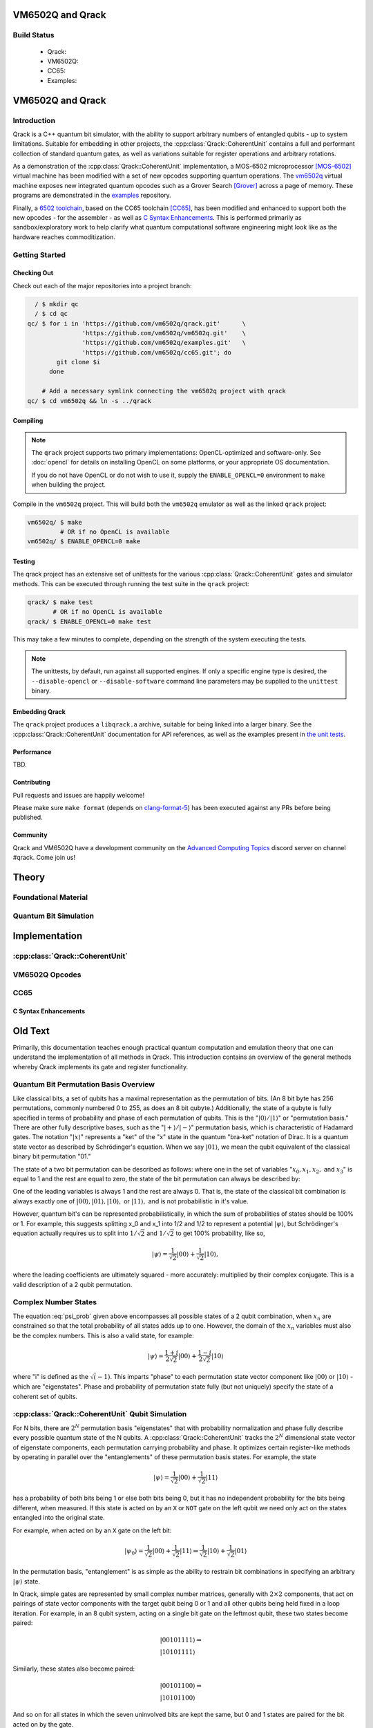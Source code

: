 .. vm6502q documentation master file, created by
   sphinx-quickstart on Wed Mar 21 20:32:02 2018.
   You can adapt this file completely to your liking, but it should at least
   contain the root `toctree` directive.

VM6502Q and Qrack
=================

Build Status
------------

 * Qrack: |qrack_build_status|
 * VM6502Q: |vm6502q_build_status|
 * CC65: |cc65_build_status|
 * Examples: |examples_build_status|

.. |cc65_build_status| image:: https://api.travis-ci.org/vm6502q/cc65.svg?branch=6502q
    :target: https://travis-ci.org/vm6502q/cc65/builds

.. |qrack_build_status| image:: https://api.travis-ci.org/vm6502q/qrack.svg?branch=master
    :target: https://travis-ci.org/vm6502q/qrack/builds

.. |vm6502q_build_status| image:: https://api.travis-ci.org/vm6502q/vm6502q.svg?branch=master
    :target: https://travis-ci.org/vm6502q/vm6502q/builds

.. |examples_build_status| image:: https://api.travis-ci.org/vm6502q/examples.svg?branch=master
    :target: https://travis-ci.org/vm6502q/examples/builds

.. TODO: General commentary:
         
         Broadly speaking, there's a lot of information here.  It needs to be
         pulled out into three sections:
             1. Quantum Computation Basics
                ... containing all of the gate operation and most of the math,
                    as well as references to external literature
                theory bits.
             2. Simulating a Quantum Bit
                ... containing a dissection of how a quantum bit is simulated
                    in classical hardware, including code snippets, examples,
                    and references to external literature.
             3. Qrack Implementation Details
                ... containing the details on how a CoherentBit is implemented,
                    including optimizations, parallalization tradeoffs, and
                    mathematical accuracy issues.
         
         The first section has the most material present, but the second and
         third sections are very sparse.  I would not, after reading this, be
         able to implement a CoherentUnit, or even understand how CoherentUnit
         simulates a qubit.
         
         It's worth noting that it's not necessary for you to write all of this
         text yourself - referencing or directing to valuable external
         literature (but a minimum of published papers) is a very viable way of
         sharing the weight.

VM6502Q and Qrack
=================

Introduction
------------


Qrack is a C++ quantum bit simulator, with the ability to support arbitrary numbers of entangled qubits - up to system limitations.  Suitable for embedding in other projects, the :cpp:class:`Qrack::CoherentUnit` contains a full and performant collection of standard quantum gates, as well as variations suitable for register operations and arbitrary rotations.

As a demonstration of the :cpp:class:`Qrack::CoherentUnit` implementation, a MOS-6502 microprocessor [MOS-6502]_ virtual machine has been modified with a set of new opcodes supporting quantum operations.  The `vm6502q <https://github.com/vm6502q/vm6502q>`_ virtual machine exposes new integrated quantum opcodes such as a Grover Search [Grover]_ across a page of memory.  These programs are demonstrated in the `examples <https://github.com/vm6502q/examples>`_ repository.

Finally, a `6502 toolchain <https://github.com/vm6502q/cc65>`_, based on the CC65 toolchain [CC65]_, has been modified and enhanced to support both the new opcodes - for the assembler - as well as `C Syntax Enhancements`_.  This is performed primarily as sandbox/exploratory work to help clarify what quantum computational software engineering might look like as the hardware reaches commoditization.

Getting Started
---------------

Checking Out
~~~~~~~~~~~~

Check out each of the major repositories into a project branch:

.. code-block:: bash

          / $ mkdir qc
          / $ cd qc
        qc/ $ for i in 'https://github.com/vm6502q/qrack.git'      \
                       'https://github.com/vm6502q/vm6502q.git'    \
                       'https://github.com/vm6502q/examples.git'   \
                       'https://github.com/vm6502q/cc65.git'; do
                git clone $i
              done

            # Add a necessary symlink connecting the vm6502q project with qrack
        qc/ $ cd vm6502q && ln -s ../qrack

Compiling
~~~~~~~~~

.. note::

    The ``qrack`` project supports two primary implementations: OpenCL-optimized and software-only.  See :doc:`opencl` for details on installing OpenCL on some platforms, or your appropriate OS documentation.

    If you do not have OpenCL or do not wish to use it, supply the ``ENABLE_OPENCL=0`` environment to ``make`` when building the project.

Compile in the ``vm6502q`` project.  This will build both the ``vm6502q`` emulator as well as the linked ``qrack`` project:

.. code-block:: bash

   vm6502q/ $ make
            # OR if no OpenCL is available
   vm6502q/ $ ENABLE_OPENCL=0 make

Testing
~~~~~~~

The qrack project has an extensive set of unittests for the various :cpp:class:`Qrack::CoherentUnit` gates and simulator methods.  This can be executed through running the test suite in the ``qrack`` project:

.. code-block:: bash

     qrack/ $ make test
            # OR if no OpenCL is available
     qrack/ $ ENABLE_OPENCL=0 make test

This may take a few minutes to complete, depending on the strength of the system executing the tests.

.. note::

    The unittests, by default, run against all supported engines.  If only a specific engine type is desired, the ``--disable-opencl`` or ``--disable-software`` command line parameters may be supplied to the ``unittest`` binary.

Embedding Qrack
~~~~~~~~~~~~~~~

The ``qrack`` project produces a ``libqrack.a`` archive, suitable for being linked into a larger binary.  See the :cpp:class:`Qrack::CoherentUnit` documentation for API references, as well as the examples present in `the unit tests <https://github.com/vm6502q/qrack/blob/master/tests.cpp>`_.

Performance
~~~~~~~~~~~

TBD.

Contributing
~~~~~~~~~~~~

Pull requests and issues are happily welcome!

Please make sure ``make format`` (depends on `clang-format-5 <https://clang.llvm.org/docs/ClangFormat.html>`_) has been executed against any PRs before being published.

Community
~~~~~~~~~

Qrack and VM6502Q have a development community on the `Advanced Computing Topics <https://discord.gg/yDZBuhu>`_ discord server on channel #qrack.  Come join us!

Theory
======

Foundational Material
---------------------

Quantum Bit Simulation
----------------------

Implementation
==============

:cpp:class:`Qrack::CoherentUnit`
--------------------------------

VM6502Q Opcodes
---------------

CC65
----

C Syntax Enhancements
~~~~~~~~~~~~~~~~~~~~~


Old Text
========

Primarily, this documentation teaches enough practical quantum computation and emulation theory that one can understand the implementation of all methods in Qrack. This introduction contains an overview of the general methods whereby Qrack implements its gate and register functionality.

Quantum Bit Permutation Basis Overview
--------------------------------------

Like classical bits, a set of qubits has a maximal representation as the permutation of bits. (An 8 bit byte has 256 permutations, commonly numbered 0 to 255, as does an 8 bit qubyte.) Additionally, the state of a qubyte is fully specified in terms of probability and phase of each permutation of qubits. This is the ":math:`|0\rangle/|1\rangle`" or "permutation basis." There are other fully descriptive bases, such as the ":math:`|+\rangle/|-\rangle`" permutation basis, which is characteristic of Hadamard gates. The notation ":math:`|x\rangle`" represents a "ket" of the "x" state in the quantum "bra-ket" notation of Dirac. It is a quantum state vector as described by Schrödinger's equation. When we say :math:`|01\rangle`, we mean the qubit equivalent of the classical binary bit permutation "01."

The state of a two bit permutation can be described as follows: where one in the set of variables ":math:`x_0, x_1, x_2,` and :math:`x_3`" is equal to 1 and the rest are equal to zero, the state of the bit permutation can always be described by:

.. math:: |\psi\rangle = x_0 |00\rangle + x_1 |01\rangle + x_2 |10\rangle + x_3 |11\rangle
   :label: psi_prob

.. Syntax Highlight fixing comment: `|

One of the leading variables is always 1 and the rest are always 0. That is, the state of the classical bit combination is always exactly one of :math:`|00\rangle, |01\rangle, |10\rangle,` or :math:`|11\rangle,` and is not probabilistic in it's value.

However, quantum bit's can be represented probabilistically, in which the sum of probabilities of states should be 100% or 1. For example, this suggests splitting x_0 and x_1 into 1/2 and 1/2 to represent a potential :math:`|\psi\rangle`, but Schrödinger's equation actually requires us to split into :math:`1/\sqrt{2}` and :math:`1/\sqrt{2}` to get 100% probability, like so,

.. math:: |\psi\rangle = \frac{1}{\sqrt{2}} |00\rangle + \frac{1}{\sqrt{2}} |10\rangle,

.. Syntax Highlight fixing comment: `|

where the leading coefficients are ultimately squared - more accurately: multiplied by their complex conjugate. This is a valid description of a 2 qubit permutation.

Complex Number States
---------------------

The equation :eq:`psi_prob` given above encompasses all possible states of a 2 qubit combination, when :math:`x_n` are constrained so that the total probability of all states adds up to one. However, the domain of the :math:`x_n` variables must also be the complex numbers. This is also a valid state, for example:

.. math:: |\psi\rangle = \frac{1+i}{2 \sqrt{2}} |00\rangle + \frac{1-i}{2 \sqrt{2}} |10\rangle

.. Syntax Highlight fixing comment: `|

where "i" is defined as the :math:`\sqrt(-1)`. This imparts "phase" to each permutation state vector component like :math:`|00\rangle` or :math:`|10\rangle` - which are "eigenstates". Phase and probability of permutation state fully (but not uniquely) specify the state of a coherent set of qubits.

:cpp:class:`Qrack::CoherentUnit` Qubit Simulation
-------------------------------------------------

For N bits, there are :math:`2^N` permutation basis "eigenstates" that with probability normalization and phase fully describe every possible quantum state of the N qubits. A :cpp:class:`Qrack::CoherentUnit` tracks the :math:`2^N` dimensional state vector of eigenstate components, each permutation carrying probability and phase. It optimizes certain register-like methods by operating in parallel over the "entanglements" of these permutation basis states. For example, the state

.. math:: |\psi\rangle = \frac{1}{\sqrt{2}} |00\rangle + \frac{1}{\sqrt{2}} |11\rangle

.. Syntax Highlight fixing comment: `|

has a probability of both bits being 1 or else both bits being 0, but it has no independent probability for the bits being different, when measured. If this state is acted on by an ``X`` or ``NOT`` gate on the left qubit we need only act on the states entangled into the original state.

For example, when acted on by an ``X`` gate on the left bit:

.. math:: |\psi_0\rangle = \frac{1}{\sqrt{2}} |00\rangle + \frac{1}{\sqrt{2}} |11\rangle \Rightarrow \frac{1}{\sqrt{2}} |10\rangle + \frac{1}{\sqrt{2}} |01\rangle

.. Syntax Highlight fixing comment: `|

In the permutation basis, "entanglement" is as simple as the ability to restrain bit combinations in specifying an arbitrary :math:`|\psi\rangle` state.

.. TODO: This section is a bit ambiguous.  What is meant by paired?  How is
         this actually implemented mathematically and programmatically?

In Qrack, simple gates are represented by small complex number matrices, generally with :math:`2\times2` components, that act on pairings of state vector components with the target qubit being 0 or 1 and all other qubits being held fixed in a loop iteration. For example, in an 8 qubit system, acting on a single bit gate on the leftmost qubit, these two states become paired:

.. math::
    &|00101111\rangle \Rightarrow \\
    &|10101111\rangle

Similarly, these states also become paired:

.. math::
    &|00101100\rangle \Rightarrow \\
    &|10101100\rangle

And so on for all states in which the seven uninvolved bits are kept the same, but 0 and 1 states are paired for the bit acted on by the gate.

This covers the entire permutation basis, a full description of all possible quantum states of the :cpp:class:`Qrack::CoherentUnit`, with pairs of two state vector components acted on by a :math:`2\times2` matrix. For example, for the ``Z`` gate, acting it on a single bit is equivalent to multiplying a single bit state vector by this matrix:

Basic Gate Operations
---------------------
.. math::
   :label: zgate

   \begin{pmatrix}
   1 & 0\\
   0 & 1\\
   \end{pmatrix}

Equation :eq:`zgate` is a standard ``Z`` gate matrix.

The single qubit state vector has two components:

.. math::
   :label: bitvec

   \begin{pmatrix}
   x_0\\
   x_1\\
   \end{pmatrix}

Equation :eq:`bitvec` represents the permutations of a single qubit.

These ":math:`x_0`" and ":math:`x_1`" are the same coefficients as from :eq:`psi_prob`.

The action of a gate is a matrix multiplication:

.. math::
   :label: zgatemult

   \begin{pmatrix}
   1 & 0\\
   0 & 1\\
   \end{pmatrix}
   \begin{pmatrix}
   x_0\\
   x_1\\
   \end{pmatrix}
   =
   \begin{pmatrix}
   x_0\\
   -x_1\\
   \end{pmatrix}.

.. TODO: This concept of 'pairing' needs expansion, so that
         optimizations/processes as described below.  That would hopefully make
         this example a little clearer.

For 2 qubits, we can form 4x4 matrices to act on 4 permutation eigenstates. For 3 qubits, we can form 8x8 matrices to act on 8 permutation eigenstates, and so on. However, for gates acting on single bits in states with large numbers of qubits, it is actually not necessary to carry out any matrix multiplication larger than a :math:`2\times2` matrix acting on a sub-state vector of 2 components. We pair all permutation state vector components where all qubits are the same same, except for the one bit being acted on, for which we pair 0 and 1. For example, acting on the leftmost qubit,

    :math:`|00100011\rangle` is paired with :math:`|10100011\rangle`,

and

    :math:`|00101011\rangle` is paired with :math:`|10101011\rangle`,

and

    :math:`|01101011\rangle` is paired with :math:`|11101011\rangle`,

and we can carry out the gate in terms of only :math:`2\times2` complex number matrix multiplications, which is a massive optimization and "embarrassingly parallel."

.. TODO: For comments like these, include links to OpenCL documentation or to
         an additional section later in the document that details
         optimizations.

(Further, Qrack already employs POSIX thread type parallelism, SIMD parallelism for complex number operations, and kernel-type GPU parallelism.)

For register-like operations, we can optimize beyond this level for single bit gates. If a virtual quantum chip has multiple registers that can be entangled, by requirements of the minimum full physical description of a quantum mechanical state, the registers must usually be all contained in a single :cpp:class:`Qrack::CoherentUnit`. So, for 2 8-bit registers, we might have one 16-bit :cpp:class:`Qrack::CoherentUnit`.

.. TODO: Clarify: 'sieve out'.

For a bitwise ``NOT`` or ``X`` operation on one register, we can take an initial entangled state and sieve out initial register states to be mapped to final register states. For example, say we start with an entangled state:

.. math:: |\psi\rangle = \frac{1}{\sqrt{2}} |(01010101)\ (11111110)\rangle - \frac{1}{\sqrt{2}} |(10101010)\ (00000000)\rangle

.. Syntax Highlight fixing comment: `|

.. TODO: Clarify: normalization

The registers are "entangled" so that only two possible states can result from measurement; if we measure any single bit - except the right-most, in this example - we collapse into one of these two states, adjusting the normalization so that only one state remains in the full description of the quantum state.

In general, measuring a single bit might only partially collapse the entanglement, as more than one state could potentially be consistent with the same qubit measurement outcome as 0 or 1. This is the case for the right-most bit; measuring it from this example initial state will always yield "0" and tell us nothing else about the overall permutation state, leaving the state uncollapsed. Measuring any bit except the right-most will collapse the entire set of bits into a single permutation.)

Say we want to apply a bitwise ``NOT`` or ``X`` operation on the right-hand register of 8 bits. We simply apply the ``NOT`` operation simultaneously on all of the right-hand bits in all entangled input states:

.. math:: |\psi_0\rangle = \frac{1}{\sqrt{2}} |(01010101)\ (11111110)\rangle - \frac{1}{\sqrt{2}} |(10101010)\ (00000000)\rangle

.. TODO: Replace the line of text below with the actual line of code that'd be used.

(acted on by a bitwise NOT or X on the right-hand 8 bit register becomes)

.. math:: |\psi_1\rangle = \frac{1}{\sqrt{2}} |(01010101)\ (00000001)\rangle - \frac{1}{\sqrt{2}} |(10101010)\ (11111111)\rangle

.. Syntax Highlight fixing comment: `|

:cpp:class:`Qrack::CoherentUnit` Gate Implementations
-----------------------------------------------------

This is again "embarrassingly parallel." Some bits are completely uninvolved and these bits are passed unchanged in each state from input to output. Bits acted on by the register operation have a one-to-one mapping between input and states. This can all be handled via transformation via bit masks on the input state permutation index.

.. TODO: I think you're saying here that the various x_i change but not the nature of the overall equation.  While true, this doesn't lead naturally to how the implementation actually handles those various x_i values.

And, in fact, bits are not rearranged in the state vector at all; it is the ":math:`x_n`" complex number coefficients which are rearranged according to this bitmask transformation and mapping of the input state to the output state. (The coefficient ":math:`x_i`" of state :math:`|(01010101)\ (11111110)\rangle` is switched for the coefficient ":math:`x_j`" of state :math:`|(01010101)\ (00000001)\rangle`, and only the coefficients are rearranged, with a mapping that's determined via bitmask transformations.) This is almost the entire principle behind the algorithms for optimized register-like methods in Qrack. Also, as a point of algorithmic optimization, if N bits are known to have a fixed value like 0, we can often also completely skip permutations where their value would be 1, dividing the number of permutation states we need to iterate over in total by a factor of :math:`2^N`. This optimization is again handled in terms of bitmasks and bitshifts. See also the register-wise :cpp:func:`Qrack::CoherentUnit::X()` gate implementation for inline documentation on this general algorithm.

Quantum gates are represented by "unitary" matrices. Unitary matrices preserve the norm (length) of state vectors. Quantum physically observable quantities are associated with "Hermitian" unitary matrices, which are equal to their own conjugate transpose. Not all gates are Hermitian or associated with quantum observables, like general rotation operators. (Three dimensions of spin can be physically measured; the act of rotating spin along these axes is not associated with independent measurable quantities.)

.. TODO: This is a sentence that should be better at the top, perhaps?

The Qrack project is targeted to efficient and practical classical emulation of ideal, noiseless systems of qubits, and so does not concern itself with hardware noise, error correction, or restraining emulation to gates which have already been realized in physical hardware. If a hypothetical gate is at least unitary, and if it is logically expedient for quantum emulation, the design intent of Qrack permits it as a method in the API.

.. TODO: It's important to specify why these pseudo-quantum operations are
         present, and whether or not they taint all of the related
         implementation work (moving it out of the 'feasible' space) or if
         they're provided for diagnostic or debugging capabilities only.

Additionally, as Qrack targets classical emulation of quantum hardware, certain convenience methods can be employed in classical emulation which are not physically or practically attainable in quantum hardware, such as the "cloning" of arbitrary pure quantum states and the direct nondestructive measurement of probability and phase. Members of this limited set of convenience methods are marked "PSEUDO-QUANTUM" in the API reference and need not be employed at all.

API Documentation
===========================

The API documentation is contained in :doc:`api/coherent_unit`.

Citations and Footnotes
=======================

.. [MOS-6502] https://en.wikipedia.org/wiki/MOS_Technology_6502
.. [Grover] https://en.wikipedia.org/wiki/Grover%27s_algorithm
.. [CC65] http://cc65.github.io/doc/

